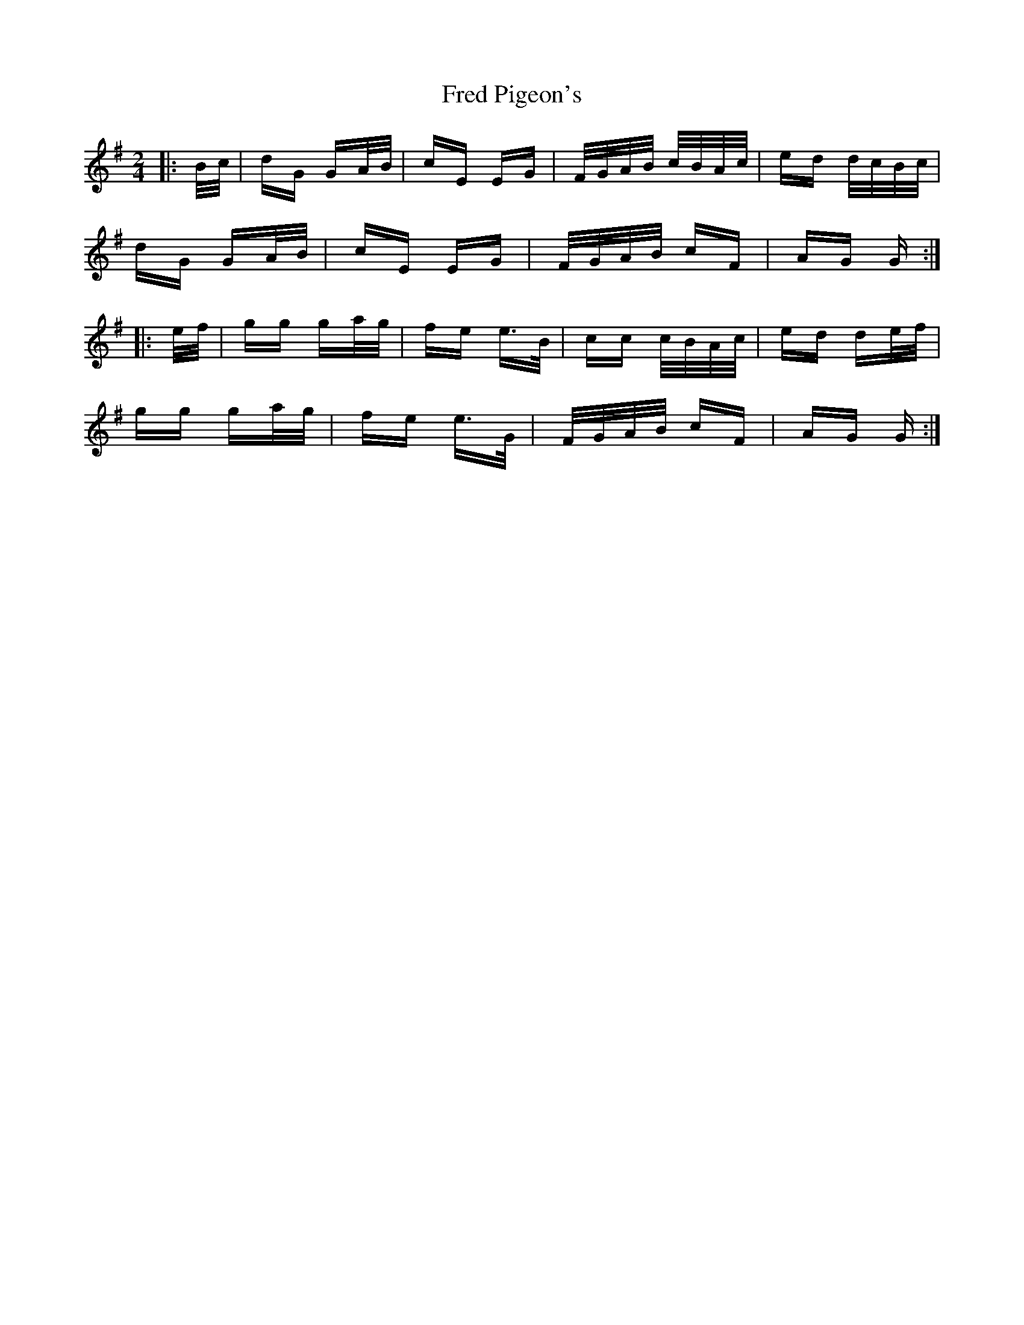 X: 14059
T: Fred Pigeon's
R: polka
M: 2/4
K: Gmajor
|:B/c/|dG GA/B/|cE EG|F/G/A/B/ c/B/A/c/|ed d/c/B/c/|
dG GA/B/|cE EG|F/G/A/B/ cF|AG G:|
|:e/f/|gg ga/g/|fe e>B|cc c/B/A/c/|ed de/f/|
gg ga/g/|fe e>G|F/G/A/B/ cF|AG G:|

